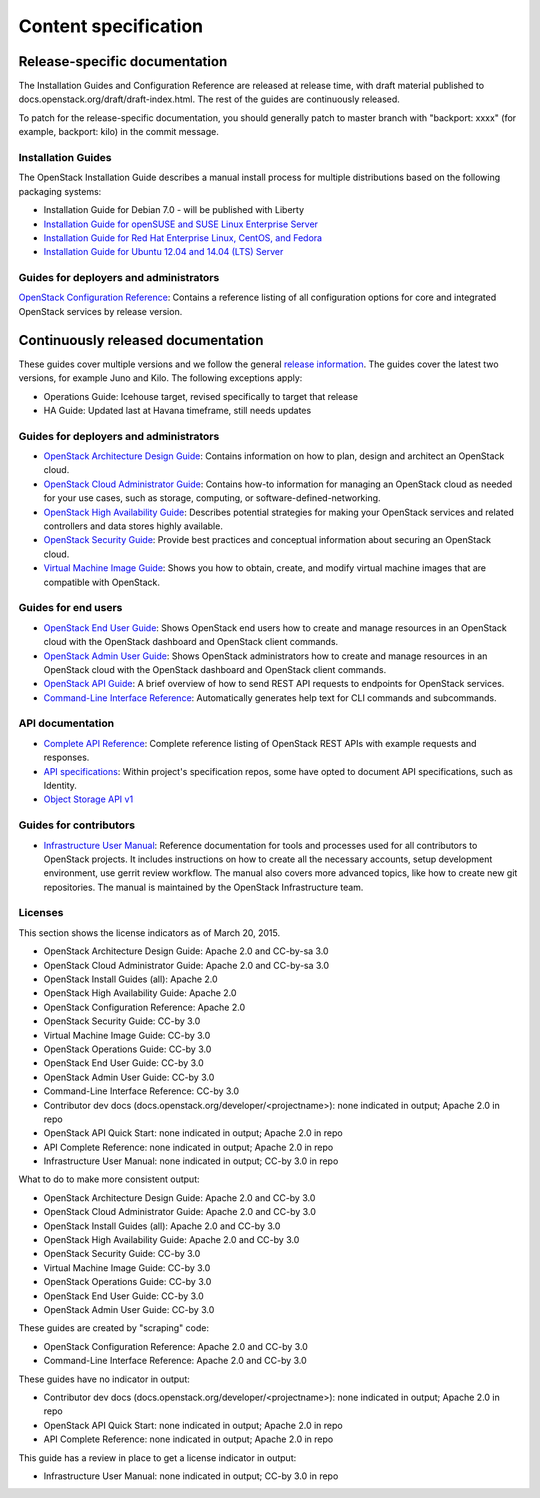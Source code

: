 
.. _content-specs:

=====================
Content specification
=====================

Release-specific documentation
~~~~~~~~~~~~~~~~~~~~~~~~~~~~~~

The Installation Guides and Configuration Reference are released at release
time, with draft material published to
docs.openstack.org/draft/draft-index.html. The rest of the guides are
continuously released.

To patch for the release-specific documentation, you should generally patch to
master branch with "backport: xxxx" (for example, backport: kilo) in the commit
message.

Installation Guides
-------------------

The OpenStack Installation Guide describes a manual install process for
multiple distributions based on the following packaging systems:

* Installation Guide for Debian 7.0 - will be published with Liberty
* `Installation Guide for openSUSE and SUSE Linux Enterprise Server`_
* `Installation Guide for Red Hat Enterprise Linux, CentOS, and Fedora`_
* `Installation Guide for Ubuntu 12.04 and 14.04 (LTS) Server`_

Guides for deployers and administrators
---------------------------------------

`OpenStack Configuration Reference`_: Contains a reference listing of all
configuration options for core and integrated OpenStack services by release
version.

Continuously released documentation
~~~~~~~~~~~~~~~~~~~~~~~~~~~~~~~~~~~

These guides cover multiple versions and we follow the general
`release information`_. The guides cover the latest two versions, for
example Juno and Kilo. The following exceptions apply:

* Operations Guide: Icehouse target, revised specifically to target that
  release
* HA Guide: Updated last at Havana timeframe, still needs updates

Guides for deployers and administrators
---------------------------------------

* `OpenStack Architecture Design Guide`_: Contains information on how to plan,
  design and architect an OpenStack cloud.
* `OpenStack Cloud Administrator Guide`_: Contains how-to information for
  managing an OpenStack cloud as needed for your use cases, such as storage,
  computing, or software-defined-networking.
* `OpenStack High Availability Guide`_: Describes potential strategies for
  making your OpenStack services and related controllers and data stores
  highly available.
* `OpenStack Security Guide`_: Provide best practices and conceptual
  information about securing an OpenStack cloud.
* `Virtual Machine Image Guide`_: Shows you how to obtain, create, and modify
  virtual machine images that are compatible with OpenStack.

Guides for end users
--------------------

* `OpenStack End User Guide`_: Shows OpenStack end users how to create and
  manage resources in an OpenStack cloud with the OpenStack dashboard and
  OpenStack client commands.
* `OpenStack Admin User Guide`_: Shows OpenStack administrators how to create
  and manage resources in an OpenStack cloud with the OpenStack dashboard and
  OpenStack client commands.
* `OpenStack API Guide`_: A brief overview of how to send REST API
  requests to endpoints for OpenStack services.
* `Command-Line Interface Reference`_: Automatically generates help text for
  CLI commands and subcommands.

API documentation
-----------------

* `Complete API Reference`_: Complete reference listing of OpenStack REST APIs
  with example requests and responses.
* `API specifications`_: Within project's specification repos, some have opted
  to document API specifications, such as Identity.
* `Object Storage API v1`_

Guides for contributors
-----------------------

* `Infrastructure User Manual`_: Reference documentation for tools and
  processes used for all contributors to OpenStack projects. It includes
  instructions on how to create all the necessary accounts, setup development
  environment, use gerrit review workflow. The manual also covers more
  advanced topics, like how to create new git repositories. The manual is
  maintained by the OpenStack Infrastructure team.

Licenses
--------

This section shows the license indicators as of March 20, 2015.

* OpenStack Architecture Design Guide: Apache 2.0 and CC-by-sa 3.0
* OpenStack Cloud Administrator Guide: Apache 2.0 and CC-by-sa 3.0

* OpenStack Install Guides (all): Apache 2.0
* OpenStack High Availability Guide: Apache 2.0
* OpenStack Configuration Reference: Apache 2.0

* OpenStack Security Guide: CC-by 3.0
* Virtual Machine Image Guide: CC-by 3.0
* OpenStack Operations Guide: CC-by 3.0
* OpenStack End User Guide: CC-by 3.0
* OpenStack Admin User Guide: CC-by 3.0
* Command-Line Interface Reference: CC-by 3.0

* Contributor dev docs (docs.openstack.org/developer/<projectname>): none
  indicated in output; Apache 2.0 in repo
* OpenStack API Quick Start: none indicated in output; Apache 2.0 in repo
* API Complete Reference: none indicated in output; Apache 2.0 in repo

* Infrastructure User Manual: none indicated in output; CC-by 3.0 in repo

What to do to make more consistent output:

* OpenStack Architecture Design Guide: Apache 2.0 and CC-by 3.0
* OpenStack Cloud Administrator Guide: Apache 2.0 and CC-by 3.0
* OpenStack Install Guides (all): Apache 2.0 and CC-by 3.0
* OpenStack High Availability Guide: Apache 2.0 and CC-by 3.0
* OpenStack Security Guide: CC-by 3.0
* Virtual Machine Image Guide: CC-by 3.0
* OpenStack Operations Guide: CC-by 3.0
* OpenStack End User Guide: CC-by 3.0
* OpenStack Admin User Guide: CC-by 3.0

These guides are created by "scraping" code:

* OpenStack Configuration Reference: Apache 2.0 and CC-by 3.0
* Command-Line Interface Reference: Apache 2.0 and CC-by 3.0

These guides have no indicator in output:

* Contributor dev docs (docs.openstack.org/developer/<projectname>): none
  indicated in output; Apache 2.0 in repo
* OpenStack API Quick Start: none indicated in output; Apache 2.0 in repo
* API Complete Reference: none indicated in output; Apache 2.0 in repo

This guide has a review in place to get a license indicator in output:

* Infrastructure User Manual: none indicated in output; CC-by 3.0 in repo


.. Links
.. _`Installation Guide for openSUSE and SUSE Linux Enterprise Server`: http://docs.openstack.org/liberty/install-guide-obs/
.. _`Installation Guide for Red Hat Enterprise Linux, CentOS, and Fedora`: http://docs.openstack.org/liberty/install-guide-rdo/
.. _`Installation Guide for Ubuntu 12.04 and 14.04 (LTS) Server`: http://docs.openstack.org/liberty/install-guide-ubuntu/

.. _`OpenStack Configuration Reference`: http://docs.openstack.org/liberty/config-reference/content/

.. _`release information`: https://wiki.openstack.org/wiki/Releases

.. _`OpenStack Architecture Design Guide`: http://docs.openstack.org/arch-design/content/
.. _`OpenStack Cloud Administrator Guide`: http://docs.openstack.org/admin-guide-cloud/index.html
.. _`OpenStack High Availability Guide`: http://docs.openstack.org/ha-guide/index.html
.. _`OpenStack Security Guide`: http://docs.openstack.org/sec/
.. _`Virtual Machine Image Guide`: http://docs.openstack.org/image-guide/content/

.. _`OpenStack End User Guide`: http://docs.openstack.org/user-guide/index.html
.. _`OpenStack Admin User Guide`: http://docs.openstack.org/user-guide-admin/index.html
.. _`OpenStack API Guide`: http://developer.openstack.org/api-guide/quick-start/
.. _`Command-Line Interface Reference`: http://docs.openstack.org/cli-reference/content/

.. _`Complete API Reference`: http://developer.openstack.org/api-ref.html
.. _`API specifications`: http://specs.openstack.org/
.. _`Object Storage API v1`: http://docs.openstack.org/developer/swift/#object-storage-v1-rest-api-documentation

.. _`Infrastructure User Manual`: http://docs.openstack.org/infra/manual/

